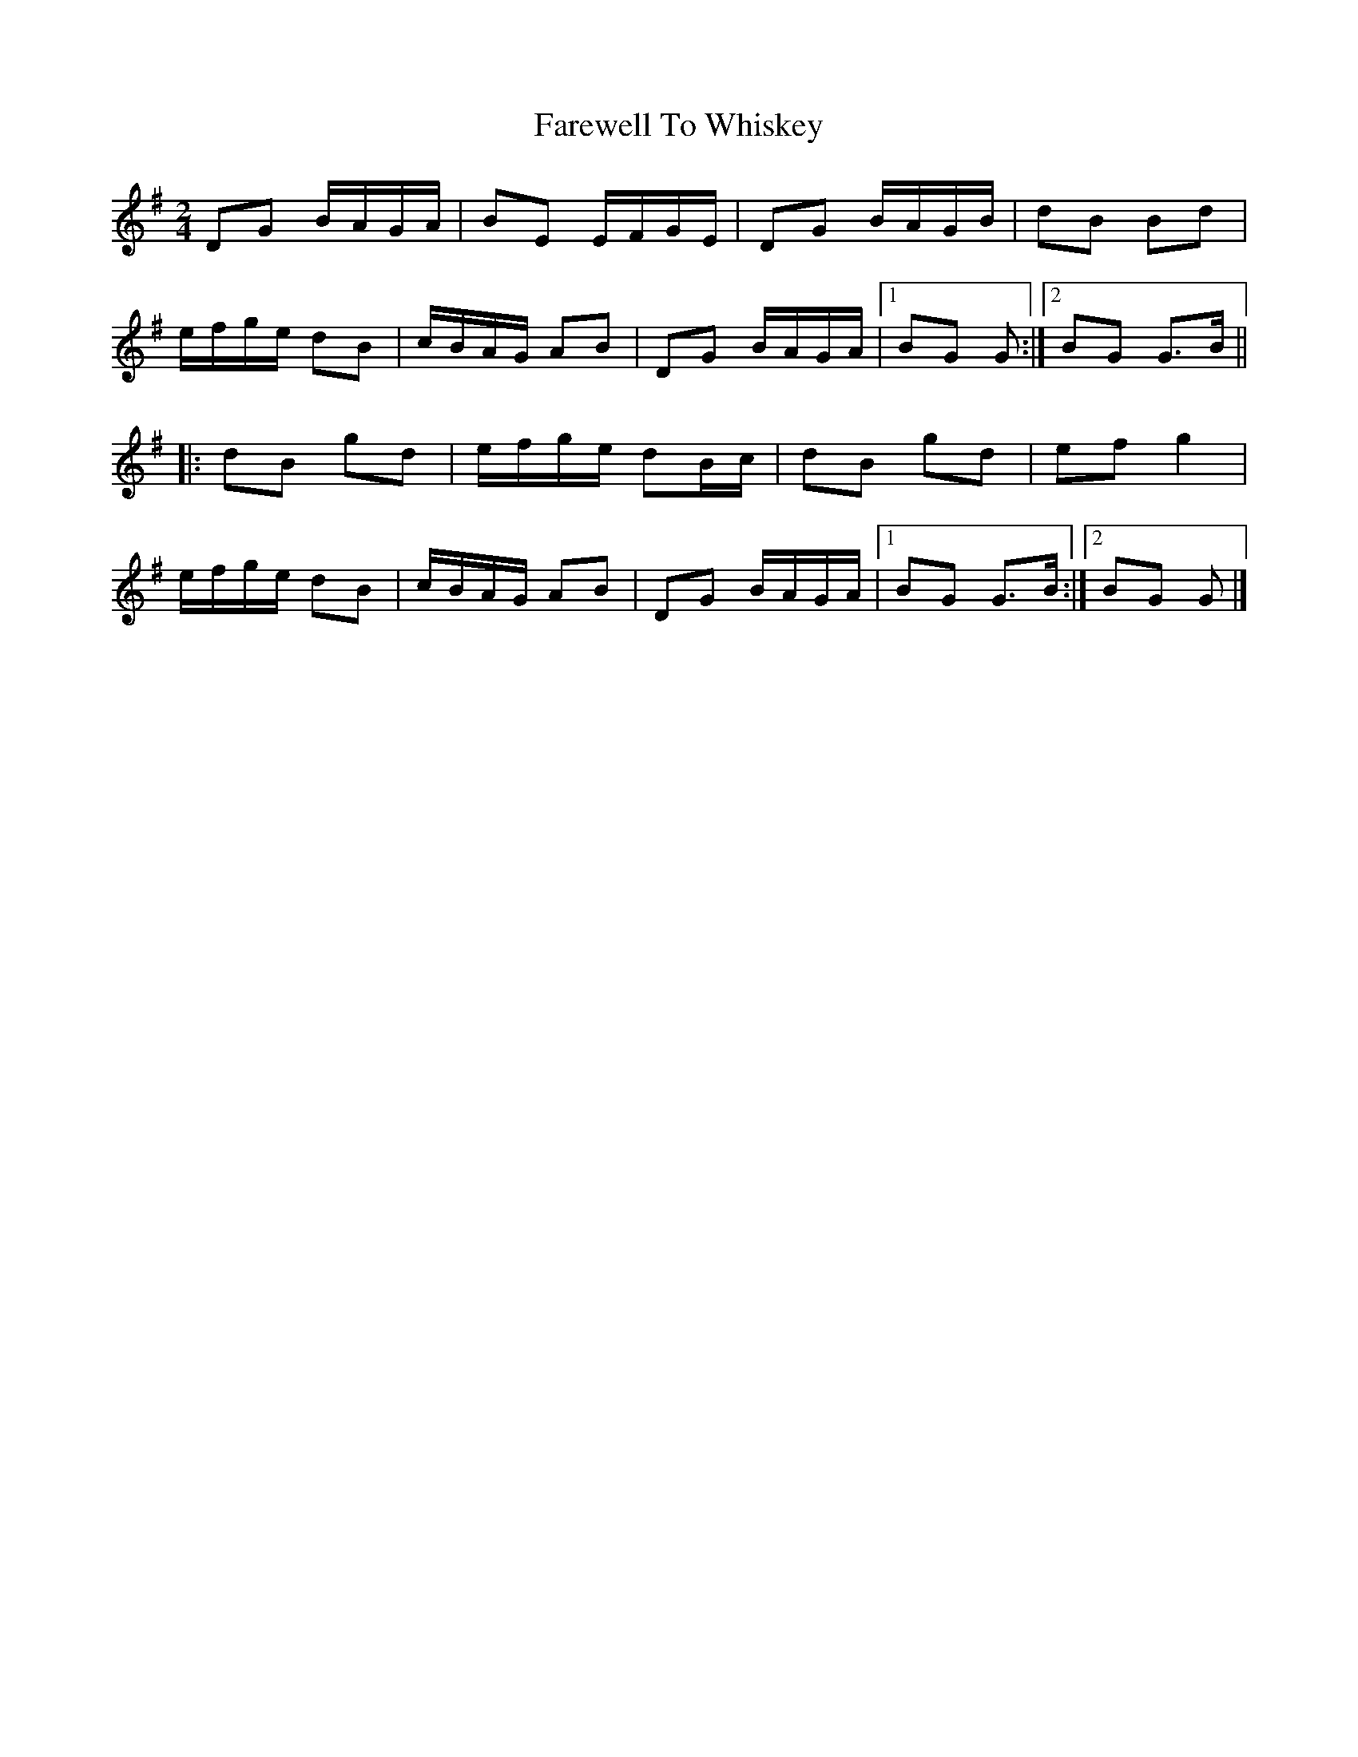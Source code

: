 X: 6
T: Farewell To Whiskey
Z: ceolachan
S: https://thesession.org/tunes/1529#setting14931
R: polka
M: 2/4
L: 1/8
K: Gmaj
DG B/A/G/A/ | BE E/F/G/E/ | DG B/A/G/B/ | dB Bd |e/f/g/e/ dB | c/B/A/G/ AB | DG B/A/G/A/ |[1 BG G :|[2 BG G>B |||: dB gd | e/f/g/e/ dB/c/ | dB gd | ef g2 |e/f/g/e/ dB | c/B/A/G/ AB | DG B/A/G/A/ |[1 BG G>B :|[2 BG G |]

